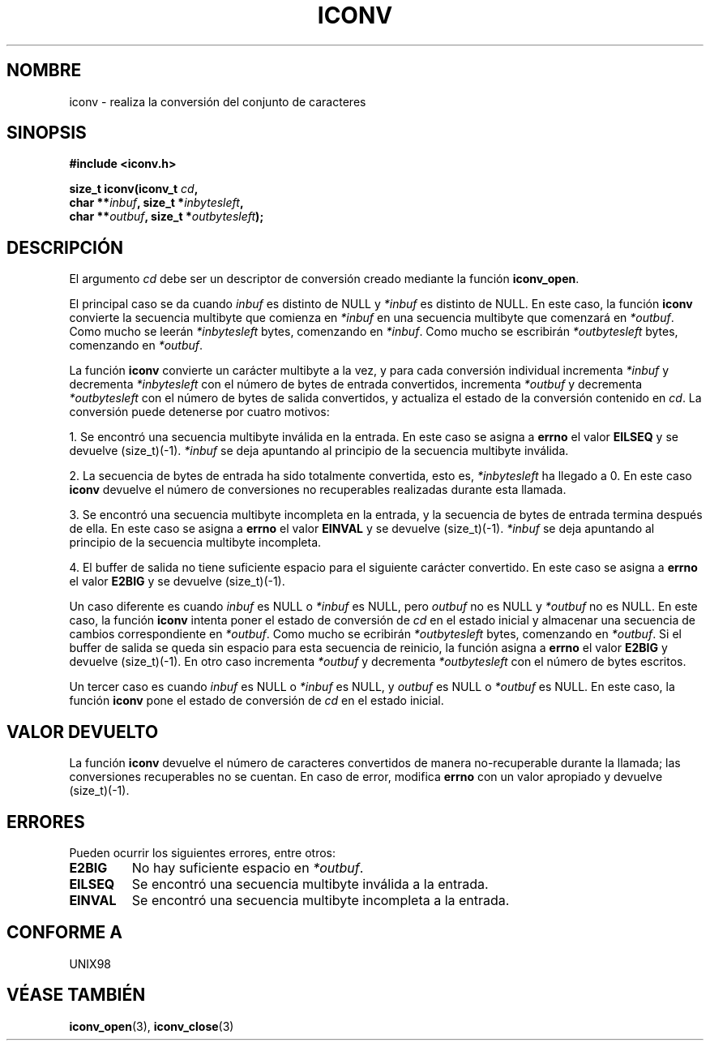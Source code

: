 .\" Copyright (c) Bruno Haible <haible@clisp.cons.org>
.\"
.\" This is free documentation; you can redistribute it and/or
.\" modify it under the terms of the GNU General Public License as
.\" published by the Free Software Foundation; either version 2 of
.\" the License, or (at your option) any later version.
.\"
.\" References consulted:
.\"   GNU glibc-2 source code and manual
.\"   OpenGroup's Single Unix specification http://www.UNIX-systems.org/online.html
.\"
.\" 2000-06-30 correction by Yuichi SATO <sato@complex.eng.hokudai.ac.jp>
.\" 2000-11-15 aeb, fixed prototype
.\"
.\" Traducido por Miguel Pérez Ibars <mpi79470@alu.um.es> el 6-agosto-2004
.\"
.TH ICONV 3  "15 noviembre 2001" "GNU" "Manual del Programador de Linux"
.SH NOMBRE
iconv \- realiza la conversión del conjunto de caracteres
.SH SINOPSIS
.nf
.B #include <iconv.h>
.sp
.BI "size_t iconv(iconv_t " cd ,
.BI "              char **" inbuf ", size_t *" inbytesleft ,
.BI "              char **" outbuf ", size_t *" outbytesleft );
.fi
.SH DESCRIPCIÓN
El argumento \fIcd\fP debe ser un descriptor de conversión creado mediante
la función \fBiconv_open\fP.
.PP
El principal caso se da cuando \fIinbuf\fP es distinto de  NULL y \fI*inbuf\fP
es distinto de NULL.
En este caso, la función \fBiconv\fP convierte la secuencia multibyte
que comienza en \fI*inbuf\fP en una secuencia multibyte que comenzará en \fI*outbuf\fP.
Como mucho se leerán \fI*inbytesleft\fP bytes, comenzando en \fI*inbuf\fP.
Como mucho se escribirán \fI*outbytesleft\fP bytes, comenzando en \fI*outbuf\fP.
.PP
La función \fBiconv\fP convierte un carácter multibyte a la vez, y para cada
conversión individual incrementa \fI*inbuf\fP y decrementa
\fI*inbytesleft\fP con el número de bytes de entrada convertidos, incrementa
\fI*outbuf\fP y decrementa \fI*outbytesleft\fP con el número de bytes de salida
convertidos, y actualiza el estado de la conversión contenido en \fIcd\fP.
La conversión puede detenerse por cuatro motivos:
.PP
1. Se encontró una secuencia multibyte inválida en la entrada. En este caso
se asigna a \fBerrno\fP el valor \fBEILSEQ\fP y se devuelve (size_t)(-1). \fI*inbuf\fP
se deja apuntando al principio de la secuencia multibyte inválida.
.PP
2. La secuencia de bytes de entrada ha sido totalmente convertida, esto es, \fI*inbytesleft\fP
ha llegado a 0. En este caso \fBiconv\fP devuelve el número de
conversiones no recuperables realizadas durante esta llamada.
.PP
3. Se encontró una secuencia multibyte incompleta en la entrada, y la secuencia de
bytes de entrada termina después de ella. En este caso se asigna a \fBerrno\fP el valor
\fBEINVAL\fP y se devuelve (size_t)(-1). \fI*inbuf\fP se deja apuntando al
principio de la secuencia multibyte incompleta.
.PP
4. El buffer de salida no tiene suficiente espacio para el siguiente carácter
convertido. En este caso se asigna a \fBerrno\fP el valor \fBE2BIG\fP y se devuelve (size_t)(-1).
.PP
Un caso diferente es cuando \fIinbuf\fP es NULL o \fI*inbuf\fP es NULL, pero
\fIoutbuf\fP no es NULL y \fI*outbuf\fP no es NULL. En este caso, la función
\fBiconv\fP intenta poner el estado de conversión de \fIcd\fP en el estado inicial
y almacenar una secuencia de cambios correspondiente en \fI*outbuf\fP.
Como mucho se ecribirán \fI*outbytesleft\fP bytes, comenzando en \fI*outbuf\fP.
Si el buffer de salida se queda sin espacio para esta secuencia de reinicio, la función asigna a
\fBerrno\fP el valor \fBE2BIG\fP y devuelve (size_t)(-1). En otro caso incrementa
\fI*outbuf\fP y decrementa \fI*outbytesleft\fP con el número de bytes escritos.
.PP
Un tercer caso es cuando \fIinbuf\fP es NULL o \fI*inbuf\fP es NULL, y
\fIoutbuf\fP es NULL o \fI*outbuf\fP es NULL. En este caso, la función \fBiconv\fP
pone el estado de conversión de \fIcd\fP en el estado inicial.
.SH "VALOR DEVUELTO"
La función \fBiconv\fP devuelve el número de caracteres convertidos de
manera no-recuperable durante la llamada; las conversiones recuperables no se cuentan.
En caso de error, modifica \fBerrno\fP con un valor apropiado y devuelve (size_t)(-1).
.SH ERRORES
Pueden ocurrir los siguientes errores, entre otros:
.TP
.B E2BIG
No hay suficiente espacio en \fI*outbuf\fP.
.TP
.B EILSEQ
Se encontró una secuencia multibyte inválida a la entrada.
.TP
.B EINVAL
Se encontró una secuencia multibyte incompleta a la entrada.
.SH "CONFORME A"
UNIX98
.SH "VÉASE TAMBIÉN"
.BR iconv_open (3),
.BR iconv_close (3)
